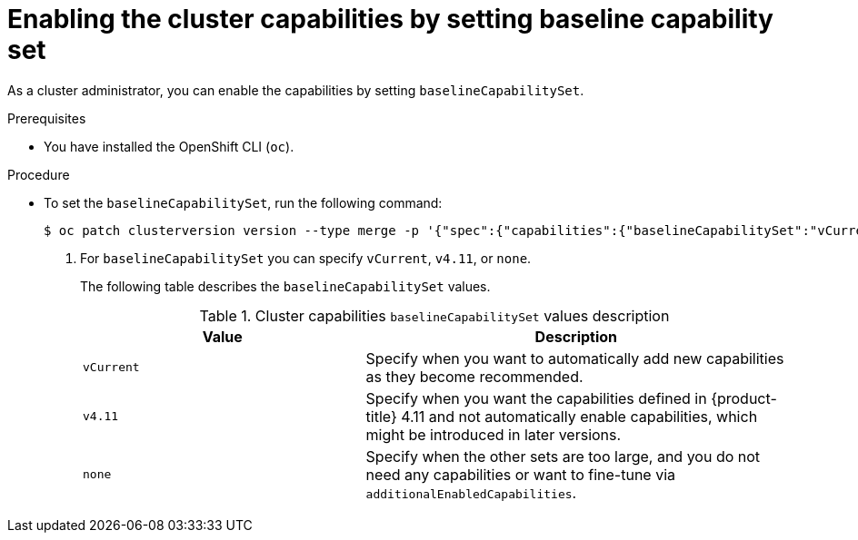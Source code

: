 // Module included in the following assemblies:
//
// *post_installation_configuration/cluster-capabilities.adoc

[id="setting_baseline_capability_set_{context}"]
= Enabling the cluster capabilities by setting baseline capability set

As a cluster administrator, you can enable the capabilities by setting `baselineCapabilitySet`.

.Prerequisites

* You have installed the OpenShift CLI (`oc`).

.Procedure

* To set the `baselineCapabilitySet`, run the following command:
+
[source,terminal]
----
$ oc patch clusterversion version --type merge -p '{"spec":{"capabilities":{"baselineCapabilitySet":"vCurrent"}}}' <1>
----
+
<1> For `baselineCapabilitySet` you can specify `vCurrent`, `v4.11`, or `none`.
+
The following table describes the `baselineCapabilitySet` values.
+
.Cluster capabilities `baselineCapabilitySet` values description
[cols=".^4,.^6a",options="header"]
|===
|Value|Description

|`vCurrent`
|Specify when you want to automatically add new capabilities as they become recommended.

|`v4.11`
|Specify when you want the capabilities defined in {product-title} 4.11 and not automatically enable capabilities, which might be introduced in later versions.

|`none`
|Specify when the other sets are too large, and you do not need any capabilities or want to fine-tune via `additionalEnabledCapabilities`.

|===
